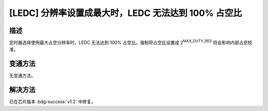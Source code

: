 [LEDC] 分辨率设置成最大时，LEDC 无法达到 100% 占空比
~~~~~~~~~~~~~~~~~~~~~~~~~~~~~~~~~~~~~~~~~~~~~~~~~~~~~~~~~~

.. only:: esp32h2

   .. tags::
      
      v0.0, v0.1

描述
^^^^

定时器选择使用最大占空分辨率时，LEDC 无法达到 100% 占空比。强制将占空比设置成 2\ :sup:`MAX_DUTY_RES` 将会影响内部占空校准。

变通方法
^^^^^^^^^

无变通方法。

解决方法
^^^^^^^^

已在芯片版本 :bdg-success:`v1.2` 中修复。
